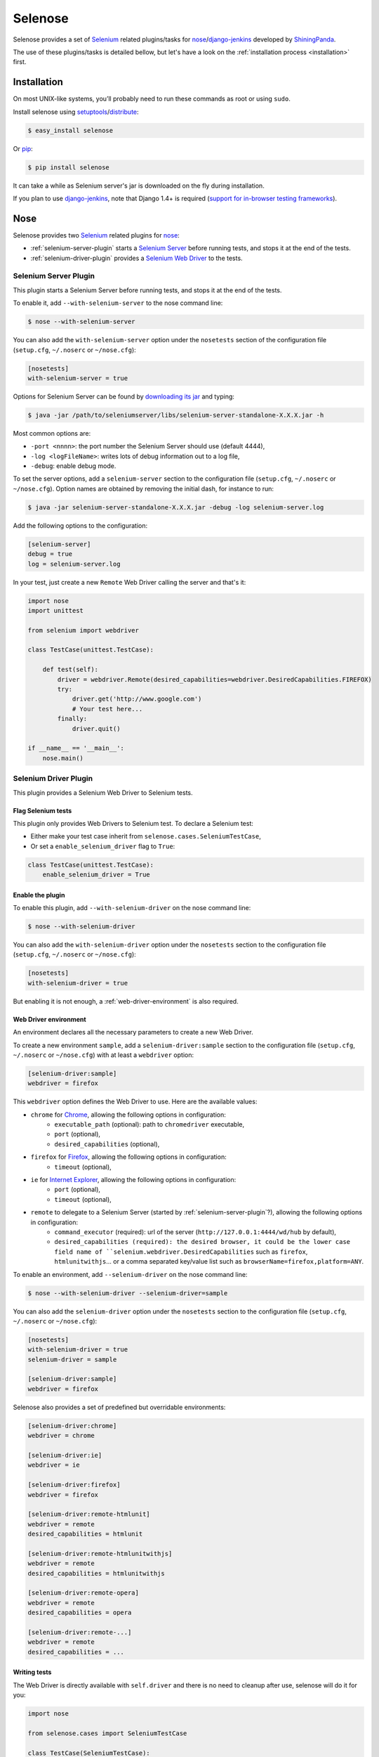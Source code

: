 .. selenose documentation master file, created by
   sphinx-quickstart on Sat Oct 29 16:20:54 2011.
   You can adapt this file completely to your liking, but it should at least
   contain the root `toctree` directive.

Selenose
========

Selenose provides a set of `Selenium <http://seleniumhq.org/>`_ related plugins/tasks for `nose <http://code.google.com/p/python-nose/>`_/`django-jenkins <http://pypi.python.org/pypi/django-jenkins/>`_ developed by `ShiningPanda <https://www.shiningpanda.com>`_.

The use of these plugins/tasks is detailed bellow, but let's have a look on the :ref:`installation process <installation>` first.

.. _installation:

Installation
------------

On most UNIX-like systems, you’ll probably need to run these commands as root or using ``sudo``.

Install selenose using `setuptools <http://pypi.python.org/pypi/setuptools/>`_/`distribute <http://pypi.python.org/pypi/distribute/>`_:

.. code-block:: bash

    $ easy_install selenose
    
Or `pip <http://pypi.python.org/pypi/pip/>`_:

.. code-block:: bash

    $ pip install selenose

It can take a while as Selenium server's jar is downloaded on the fly during installation.

If you plan to use `django-jenkins <http://pypi.python.org/pypi/django-jenkins/>`_, note that Django 1.4+ is required (`support for in-browser testing frameworks <https://docs.djangoproject.com/en/dev/releases/1.4/#support-for-in-browser-testing-frameworks>`_).

Nose
----

Selenose provides two `Selenium <http://seleniumhq.org/>`_ related plugins for `nose <http://code.google.com/p/python-nose/>`_:

* :ref:`selenium-server-plugin` starts a `Selenium Server <http://seleniumhq.org/docs/05_selenium_rc.html#selenium-server>`_ before running tests, and stops it at the end of the tests.
* :ref:`selenium-driver-plugin` provides a `Selenium Web Driver <http://seleniumhq.org/docs/03_webdriver.html>`_ to the tests.

.. _selenium-server-plugin:

Selenium Server Plugin
^^^^^^^^^^^^^^^^^^^^^^

This plugin starts a Selenium Server before running tests, and stops it at the end of the tests.

To enable it, add ``--with-selenium-server`` to the nose command line:

.. code-block:: bash

    $ nose --with-selenium-server

You can also add the ``with-selenium-server`` option under the ``nosetests`` section of the configuration file (``setup.cfg``, ``~/.noserc`` or ``~/nose.cfg``):

.. code-block:: cfg

    [nosetests]
    with-selenium-server = true

Options for Selenium Server can be found by `downloading its jar <http://seleniumhq.org/download/>`_ and typing:

.. code-block:: bash

    $ java -jar /path/to/seleniumserver/libs/selenium-server-standalone-X.X.X.jar -h
   

Most common options are:

* ``-port <nnnn>``: the port number the Selenium Server should use (default 4444),
* ``-log <logFileName>``: writes lots of debug information out to a log file,
* ``-debug``: enable debug mode.

To set the server options, add a ``selenium-server`` section to the configuration file (``setup.cfg``, ``~/.noserc`` or ``~/nose.cfg``).
Option names are obtained by removing the initial dash, for instance to run:

.. code-block:: bash

    $ java -jar selenium-server-standalone-X.X.X.jar -debug -log selenium-server.log 

Add the following options to the configuration:

.. code-block:: cfg

    [selenium-server]
    debug = true
    log = selenium-server.log

In your test, just create a new ``Remote`` Web Driver calling the server and that's it:

.. code-block:: python

    import nose
    import unittest

    from selenium import webdriver

    class TestCase(unittest.TestCase):
    
        def test(self):
            driver = webdriver.Remote(desired_capabilities=webdriver.DesiredCapabilities.FIREFOX)
            try:
                driver.get('http://www.google.com')
                # Your test here...
            finally:
                driver.quit()
         
    if __name__ == '__main__':
        nose.main()

.. _selenium-driver-plugin:

Selenium Driver Plugin
^^^^^^^^^^^^^^^^^^^^^^

This plugin provides a Selenium Web Driver to Selenium tests.

Flag Selenium tests
+++++++++++++++++++

This plugin only provides Web Drivers to Selenium test. To declare a Selenium test:

* Either make your test case inherit from ``selenose.cases.SeleniumTestCase``,
* Or set a ``enable_selenium_driver`` flag to ``True``:

.. code-block:: python

    class TestCase(unittest.TestCase):
        enable_selenium_driver = True

Enable the plugin
+++++++++++++++++

To enable this plugin, add ``--with-selenium-driver`` on the nose command line:

.. code-block:: bash

    $ nose --with-selenium-driver

You can also add the ``with-selenium-driver`` option under the ``nosetests`` section to the configuration file (``setup.cfg``, ``~/.noserc`` or ``~/nose.cfg``):

.. code-block:: cfg

    [nosetests]
    with-selenium-driver = true

But enabling it is not enough, a :ref:`web-driver-environment` is also required.

.. _web-driver-environment:

Web Driver environment
++++++++++++++++++++++

An environment declares all the necessary parameters to create a new Web Driver.

To create a new environment ``sample``, add a ``selenium-driver:sample`` section to the configuration file (``setup.cfg``, ``~/.noserc`` or ``~/nose.cfg``) with at least a ``webdriver`` option:

.. code-block:: cfg

    [selenium-driver:sample]
    webdriver = firefox

This ``webdriver`` option defines the Web Driver to use. Here are the available values:

* ``chrome`` for `Chrome <https://www.google.com/chrome>`_, allowing the following options in configuration:
    * ``executable_path`` (optional): path to ``chromedriver`` executable,
    * ``port`` (optional),
    * ``desired_capabilities`` (optional), 
* ``firefox`` for `Firefox <http://www.mozilla.org/firefox/>`_, allowing the following options in configuration:
    * ``timeout`` (optional),
* ``ie`` for `Internet Explorer <http://windows.microsoft.com/en-US/internet-explorer/products/ie/home>`_, allowing the following options in configuration:
    * ``port`` (optional),
    * ``timeout`` (optional),
* ``remote`` to delegate to a Selenium Server (started by :ref:`selenium-server-plugin`?), allowing the following options in configuration:
    * ``command_executor`` (required): url of the server (``http://127.0.0.1:4444/wd/hub`` by default),
    * ``desired_capabilities (required): the desired browser, it could be the lower case field name of ``selenium.webdriver.DesiredCapabilities`` such as ``firefox``, ``htmlunitwithjs``... or a comma separated key/value list such as ``browserName=firefox,platform=ANY``.

To enable an environment, add ``--selenium-driver`` on the nose command line:

.. code-block:: bash

    $ nose --with-selenium-driver --selenium-driver=sample

You can also add the ``selenium-driver`` option under the ``nosetests`` section to the configuration file (``setup.cfg``, ``~/.noserc`` or ``~/nose.cfg``):

.. code-block:: cfg

    [nosetests]
    with-selenium-driver = true
    selenium-driver = sample

    [selenium-driver:sample]
    webdriver = firefox

Selenose also provides a set of predefined but overridable environments:

.. code-block:: cfg

    [selenium-driver:chrome]
    webdriver = chrome

    [selenium-driver:ie]
    webdriver = ie

    [selenium-driver:firefox]
    webdriver = firefox

    [selenium-driver:remote-htmlunit]
    webdriver = remote
    desired_capabilities = htmlunit
    
    [selenium-driver:remote-htmlunitwithjs]
    webdriver = remote
    desired_capabilities = htmlunitwithjs
    
    [selenium-driver:remote-opera]
    webdriver = remote
    desired_capabilities = opera

    [selenium-driver:remote-...]
    webdriver = remote
    desired_capabilities = ...

Writing tests
+++++++++++++

The Web Driver is directly available with ``self.driver`` and there is no need to cleanup after use, selenose will do it for you:

.. code-block:: python

    import nose
    
    from selenose.cases import SeleniumTestCase
    
    class TestCase(SeleniumTestCase):
        
        def test(self):
            self.driver.get('http://www.google.com')
            # Your test here...

    if __name__ == '__main__':
        nose.main()

Combining Server & Driver
^^^^^^^^^^^^^^^^^^^^^^^^^

To combine a Selenium Server and a Selenium Driver plugin, just enable them both: the ``command_executor`` option of the ``remote`` Web Driver will know the correct value to reach the Selenium Server.

Django Jenkins
--------------

Selenose provides two `Selenium <http://seleniumhq.org/>`_ related tasks for `django-jenkins <http://pypi.python.org/pypi/django-jenkins/>`_:

* :ref:`selenium-server-task` starts a `Selenium Server <http://seleniumhq.org/docs/05_selenium_rc.html#selenium-server>`_ before running tests, and stops it at the end of the tests.
* :ref:`selenium-driver-task` provides a `Selenium Web Driver <http://seleniumhq.org/docs/03_webdriver.html>`_ to the tests.

Note that Django 1.4+ `support for in-browser testing frameworks <https://docs.djangoproject.com/en/dev/releases/1.4/#support-for-in-browser-testing-frameworks>`_ is required.

.. _selenium-server-task:

Selenium Server Task
^^^^^^^^^^^^^^^^^^^^

This task starts a Selenium Server before running tests, and stops it at the end of the tests.

To enable it, edit your ``settings.py`` and append ``selenose.tasks.selenium_server`` to ``JENKINS_TASKS``:

.. code:: python
    
    JENKINS_TASKS = [
        # Other tasks...
        'selenose.tasks.selenium_server',
    ]

If this setting does not exist yet, do not forget to create it with the default tasks:

.. code:: python
    
    JENKINS_TASKS = [
        'django_jenkins.tasks.run_pylint',
        'django_jenkins.tasks.with_coverage',
        'django_jenkins.tasks.django_tests',
        'selenose.tasks.selenium_server',
    ]

Options for Selenium Server are the same than for the nose :ref:`selenium-server-plugin`.
Set them in a ``setup.cfg`` located in the current working directory, for instance:

.. code-block:: cfg

    [selenium-server]
    debug = true
    log = selenium-server.log

You can also specify the path to the configuration file with the ``--selenose-config`` option on the ``manage.py jenkins`` command line:

.. code:: bash

    $ python manage.py jenkins --help
    [...]
      selenose.tasks.selenium_server:
        --selenose-config=SELENOSE_CONFIGS
                            Load selenose configuration from config file(s). May
                            be specified multiple times; in that case, all config
                            files will be loaded and combined.

In your tests, just create a new ``Remote`` Web Driver calling the server and that's it:

.. code-block:: python

    from django.test import LiveServerTestCase

    from selenium import webdriver

    class TestCase(LiveServerTestCase):

        @classmethod
        def setUpClass(cls):
            cls.driver = webdriver.Remote(desired_capabilities=webdriver.DesiredCapabilities.FIREFOX)
            super(BaseTestCase, cls).setUpClass()

        @classmethod
        def tearDownClass(cls):
            super(BaseTestCase, cls).tearDownClass()
            cls.driver.quit()

        def test(self):
            driver.get(self.live_server_url)

.. _selenium-driver-task:

Selenium Driver Task
^^^^^^^^^^^^^^^^^^^^

This task provides a Selenium Web Driver to Selenium tests.

To enable it, edit your ``settings.py`` and append ``selenose.tasks.selenium_driver`` to ``JENKINS_TASKS``:

.. code:: python
    
    JENKINS_TASKS = [
        # Other tasks...
        'selenose.tasks.selenium_server',
    ]

If this setting does not exist yet, do not forget to create it with the default tasks:

.. code:: python
    
    JENKINS_TASKS = [
        'django_jenkins.tasks.run_pylint',
        'django_jenkins.tasks.with_coverage',
        'django_jenkins.tasks.django_tests',
        'selenose.tasks.selenium_driver',
    ]

But enabling this task is not enough, a :ref:`web-driver-environment` is also required.

The :ref:`web-driver-environment` are defined in a ``setup.cfg`` located in the current working directory, for instance:

.. code-block:: cfg

    [selenium-driver:sample]
    webdriver = firefox

You can also specify the path to the configuration file containing the environments with the ``--selenose-config`` option on the ``manage.py jenkins`` command line:

.. code:: bash

    $ python manage.py jenkins --help
    [...]
      selenose.tasks.selenium_driver:
        --selenose-config=SELENOSE_CONFIGS
                            Load selenose configuration from config file(s). May
                            be specified multiple times; in that case, all config
                            files will be loaded and combined.
        --selenium-driver=SELENIUM_DRIVER
                            Enable the provided environment.

To enable an environment, use the ``--selenium-driver`` option on the ``manage.py jenkins`` command line:

.. code:: bash

    $ python manage.py jenkins --selenium-driver=sample

Then the Web Driver is directly available in you tests with ``self.driver`` and there is no need to cleanup after use, selenose will do it for you:

.. code-block:: python

    from selenose.cases import LiveServerTestCase
    
    class TestCase(LiveServerTestCase):
        
        def test(self):
            self.driver.get(self.live_server_url)
            # Your test here...

Combining Server & Driver
^^^^^^^^^^^^^^^^^^^^^^^^^

To combine a Selenium Server and a Selenium Driver task, just enable them both in the settings: the ``command_executor`` option of the ``remote`` Web Driver will know the correct value to reach the Selenium Server.

.. code:: python
    
    JENKINS_TASKS = [
        # Other tasks...
        'selenose.tasks.selenium_server',
        'selenose.tasks.selenium_driver',
    ]


Tips
----

When writing tests, it's convenient to start a Selenium Server manually to reduce setup time when running tests. To do so, execute:

.. code-block:: bash

    $ selenium-server
    Starting... done!

    Quit the server with CONTROL-C.

Then type ``CONTROL-C`` or ``CTRL-BREAK`` to stop the server.

In this case, run your tests neither with the :ref:`selenium-server-plugin` not with the :ref:`selenium-server-task`.

